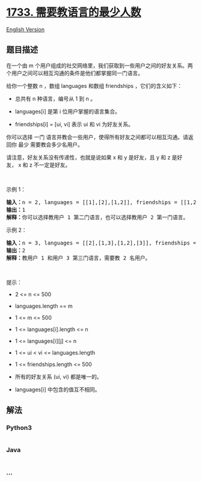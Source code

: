 * [[https://leetcode-cn.com/problems/minimum-number-of-people-to-teach][1733.
需要教语言的最少人数]]
  :PROPERTIES:
  :CUSTOM_ID: 需要教语言的最少人数
  :END:
[[./solution/1700-1799/1733.Minimum Number of People to Teach/README_EN.org][English
Version]]

** 题目描述
   :PROPERTIES:
   :CUSTOM_ID: 题目描述
   :END:

#+begin_html
  <!-- 这里写题目描述 -->
#+end_html

#+begin_html
  <p>
#+end_html

在一个由 m 个用户组成的社交网络里，我们获取到一些用户之间的好友关系。两个用户之间可以相互沟通的条件是他们都掌握同一门语言。

#+begin_html
  </p>
#+end_html

#+begin_html
  <p>
#+end_html

给你一个整数 n ，数组 languages 和数组 friendships ，它们的含义如下：

#+begin_html
  </p>
#+end_html

#+begin_html
  <ul>
#+end_html

#+begin_html
  <li>
#+end_html

总共有 n 种语言，编号从 1 到 n 。

#+begin_html
  </li>
#+end_html

#+begin_html
  <li>
#+end_html

languages[i] 是第 i 位用户掌握的语言集合。

#+begin_html
  </li>
#+end_html

#+begin_html
  <li>
#+end_html

friendships[i] = [u​​​​​​i​​​, v​​​​​​i] 表示 u​​​​​​​​​​​i​​​​​
和 vi 为好友关系。

#+begin_html
  </li>
#+end_html

#+begin_html
  </ul>
#+end_html

#+begin_html
  <p>
#+end_html

你可以选择
一门 语言并教会一些用户，使得所有好友之间都可以相互沟通。请返回你
最少 需要教会多少名用户。

#+begin_html
  </p>
#+end_html

请注意，好友关系没有传递性，也就是说如果 x
和 y 是好友，且 y 和 z 是好友， x 和 z 不一定是好友。

#+begin_html
  <p>
#+end_html

 

#+begin_html
  </p>
#+end_html

#+begin_html
  <p>
#+end_html

示例 1：

#+begin_html
  </p>
#+end_html

#+begin_html
  <pre>
  <b>输入：</b>n = 2, languages = [[1],[2],[1,2]], friendships = [[1,2],[1,3],[2,3]]
  <b>输出：</b>1
  <b>解释：</b>你可以选择教用户 1 第二门语言，也可以选择教用户 2 第一门语言。
  </pre>
#+end_html

#+begin_html
  <p>
#+end_html

示例 2：

#+begin_html
  </p>
#+end_html

#+begin_html
  <pre>
  <b>输入：</b>n = 3, languages = [[2],[1,3],[1,2],[3]], friendships = [[1,4],[1,2],[3,4],[2,3]]
  <b>输出：</b>2
  <b>解释：</b>教用户 1 和用户 3 第三门语言，需要教 2 名用户。
  </pre>
#+end_html

#+begin_html
  <p>
#+end_html

 

#+begin_html
  </p>
#+end_html

#+begin_html
  <p>
#+end_html

提示：

#+begin_html
  </p>
#+end_html

#+begin_html
  <ul>
#+end_html

#+begin_html
  <li>
#+end_html

2 <= n <= 500

#+begin_html
  </li>
#+end_html

#+begin_html
  <li>
#+end_html

languages.length == m

#+begin_html
  </li>
#+end_html

#+begin_html
  <li>
#+end_html

1 <= m <= 500

#+begin_html
  </li>
#+end_html

#+begin_html
  <li>
#+end_html

1 <= languages[i].length <= n

#+begin_html
  </li>
#+end_html

#+begin_html
  <li>
#+end_html

1 <= languages[i][j] <= n

#+begin_html
  </li>
#+end_html

#+begin_html
  <li>
#+end_html

1 <= u​​​​​​i < v​​​​​​i <= languages.length

#+begin_html
  </li>
#+end_html

#+begin_html
  <li>
#+end_html

1 <= friendships.length <= 500

#+begin_html
  </li>
#+end_html

#+begin_html
  <li>
#+end_html

所有的好友关系 (u​​​​​i, v​​​​​​i) 都是唯一的。

#+begin_html
  </li>
#+end_html

#+begin_html
  <li>
#+end_html

languages[i] 中包含的值互不相同。

#+begin_html
  </li>
#+end_html

#+begin_html
  </ul>
#+end_html

** 解法
   :PROPERTIES:
   :CUSTOM_ID: 解法
   :END:

#+begin_html
  <!-- 这里可写通用的实现逻辑 -->
#+end_html

#+begin_html
  <!-- tabs:start -->
#+end_html

*** *Python3*
    :PROPERTIES:
    :CUSTOM_ID: python3
    :END:

#+begin_html
  <!-- 这里可写当前语言的特殊实现逻辑 -->
#+end_html

#+begin_src python
#+end_src

*** *Java*
    :PROPERTIES:
    :CUSTOM_ID: java
    :END:

#+begin_html
  <!-- 这里可写当前语言的特殊实现逻辑 -->
#+end_html

#+begin_src java
#+end_src

*** *...*
    :PROPERTIES:
    :CUSTOM_ID: section
    :END:
#+begin_example
#+end_example

#+begin_html
  <!-- tabs:end -->
#+end_html
